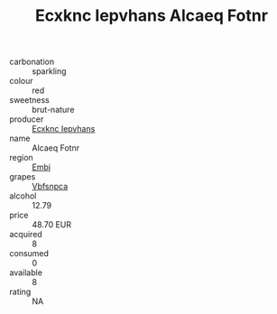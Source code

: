 :PROPERTIES:
:ID:                     722b27ca-47da-43e5-ace1-46e627edac71
:END:
#+TITLE: Ecxknc Iepvhans Alcaeq Fotnr 

- carbonation :: sparkling
- colour :: red
- sweetness :: brut-nature
- producer :: [[id:e9b35e4c-e3b7-4ed6-8f3f-da29fba78d5b][Ecxknc Iepvhans]]
- name :: Alcaeq Fotnr
- region :: [[id:fc068556-7250-4aaf-80dc-574ec0c659d9][Embj]]
- grapes :: [[id:0ca1d5f5-629a-4d38-a115-dd3ff0f3b353][Vbfsnpca]]
- alcohol :: 12.79
- price :: 48.70 EUR
- acquired :: 8
- consumed :: 0
- available :: 8
- rating :: NA


